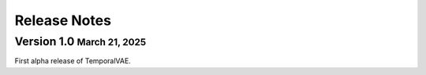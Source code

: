 .. role:: small
.. role:: smaller

Release Notes
=============


Version 1.0 :small:`March 21, 2025`
-----------------------------------
First alpha release of TemporalVAE.
